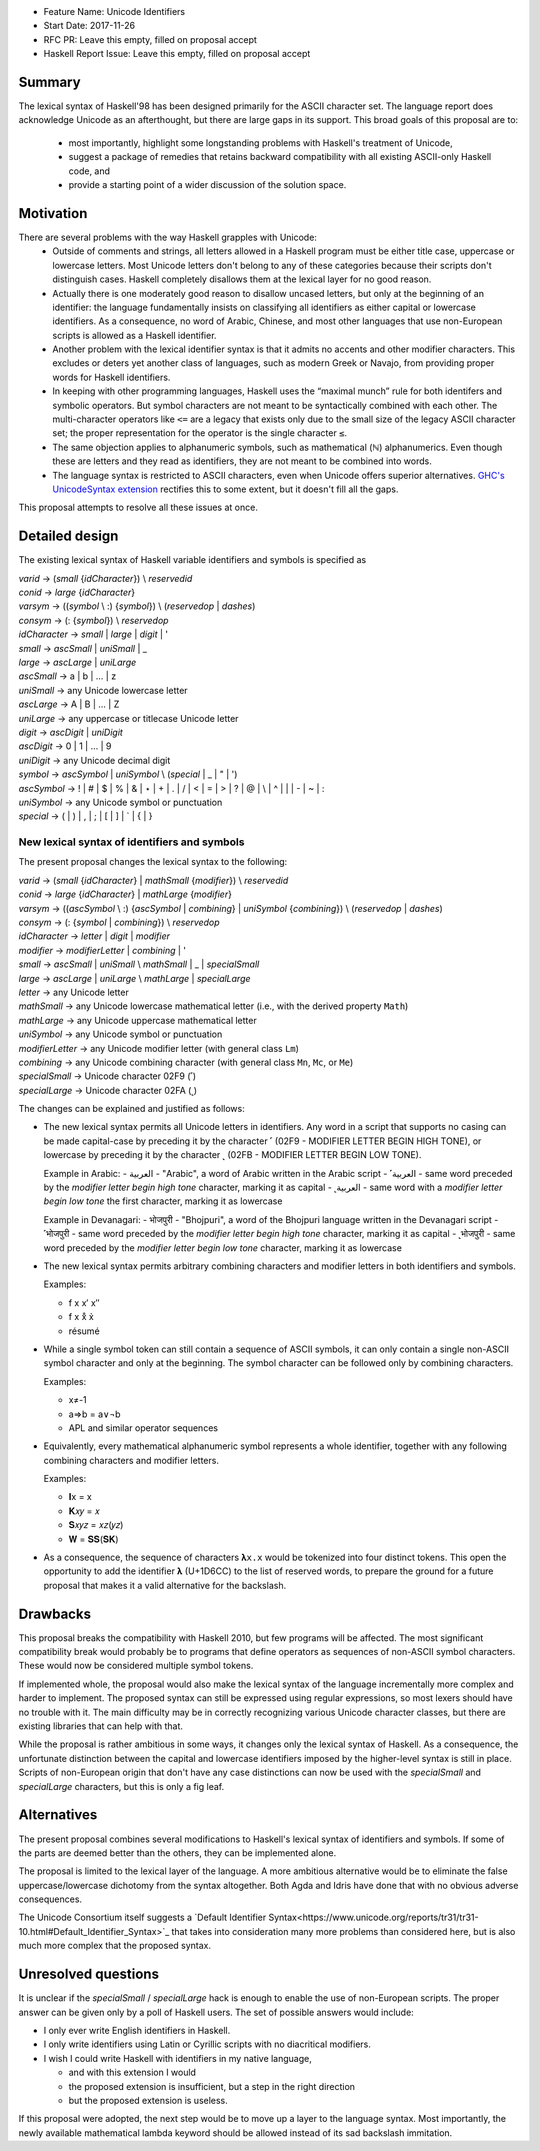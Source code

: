 - Feature Name: Unicode Identifiers
- Start Date: 2017-11-26
- RFC PR: Leave this empty, filled on proposal accept
- Haskell Report Issue: Leave this empty, filled on proposal accept



#######
Summary
#######

The lexical syntax of Haskell'98 has been designed primarily for the ASCII character set. The language report does
acknowledge Unicode as an afterthought, but there are large gaps in its support. This broad goals of this proposal are
to: 
  * most importantly, highlight some longstanding problems with Haskell's treatment of Unicode,
  * suggest a package of remedies that retains backward compatibility with all existing ASCII-only Haskell code, and
  * provide a starting point of a wider discussion of the solution space.

##########
Motivation
##########

There are several problems with the way Haskell grapples with Unicode:
  * Outside of comments and strings, all letters allowed in a Haskell program must be either title case, uppercase or
    lowercase letters. Most Unicode letters don't belong to any of these categories because their scripts don't
    distinguish cases. Haskell completely disallows them at the lexical layer for no good reason.
  * Actually there is one moderately good reason to disallow uncased letters, but only at the beginning of an
    identifier: the language fundamentally insists on classifying all identifiers as either capital or lowercase
    identifiers. As a consequence, no word of Arabic, Chinese, and most other languages that use non-European scripts
    is allowed as a Haskell identifier.
  * Another problem with the lexical identifier syntax is that it admits no accents and other modifier
    characters. This excludes or deters yet another class of languages, such as modern Greek or Navajo, from providing
    proper words for Haskell identifiers.
  * In keeping with other programming languages, Haskell uses the “maximal munch” rule for both identifers and
    symbolic operators. But symbol characters are not meant to be syntactically combined with each other. The
    multi-character operators like ``<=`` are a legacy that exists only due to the small size of the legacy ASCII
    character set; the proper representation for the operator is the single character ``≤``.
  * The same objection applies to alphanumeric symbols, such as mathematical (ℕ) alphanumerics. Even though these are
    letters and they read as identifiers, they are not meant to be combined into words.
  * The language syntax is restricted to ASCII characters, even when Unicode offers superior alternatives. `GHC's
    UnicodeSyntax extension
    <https://downloads.haskell.org/~ghc/latest/docs/html/users_guide/glasgow_exts.html#ghc-flag--XUnicodeSyntax>`_
    rectifies this to some extent, but it doesn't fill all the gaps.

This proposal attempts to resolve all these issues at once.

###############
Detailed design
###############

The existing lexical syntax of Haskell variable identifiers and symbols is specified as

|   \ *varid*  → (*small* {*idCharacter*}) \\ *reservedid*
|   \ *conid*  → *large* {*idCharacter*}
|   \ *varsym* → ((*symbol* \\ :) {*symbol*}) \\ (*reservedop* | *dashes*)
|   \ *consym* → (: {*symbol*}) \\ *reservedop*

|   \ *idCharacter* → *small* | *large* | *digit* | '
|   \ *small*    → *ascSmall* | *uniSmall* | _
|   \ *large*    → *ascLarge* | *uniLarge*

|   \ *ascSmall* → a | b | … | z
|   \ *uniSmall* → any Unicode lowercase letter
 
|   \ *ascLarge* → A | B | … | Z
|   \ *uniLarge* → any uppercase or titlecase Unicode letter

|   \ *digit*    → *ascDigit* | *uniDigit*
|   \ *ascDigit* → 0 | 1 | … | 9
|   \ *uniDigit* → any Unicode decimal digit

|   \ *symbol*    → *ascSymbol* | *uniSymbol* \\ (*special* | _ | " | ')
|   \ *ascSymbol* → ! | # | $ | % | & | ⋆ | + | . | / | < | = | > | ? | @ | \\ | ^ | | | - | ~ | :
|   \ *uniSymbol* → any Unicode symbol or punctuation
|   \ *special*   → ( | ) | , | ; | [ | ] | ` | { | }


New lexical syntax of identifiers and symbols
#############################################

The present proposal changes the lexical syntax to the following:

|   \ *varid*   → (*small* {*idCharacter*} | *mathSmall* {*modifier*}) \\ *reservedid*
|   \ *conid*   → *large* {*idCharacter*} | *mathLarge* {*modifier*}
|   \ *varsym*  → ((*ascSymbol* \\ :) {*ascSymbol* | *combining*} | *uniSymbol* {*combining*}) \\ (*reservedop* | *dashes*)
|   \ *consym* → (: {*symbol* | *combining*}) \\ *reservedop*

|   \ *idCharacter* → *letter* | *digit* | *modifier*
|   \ *modifier* → *modifierLetter* | *combining* | '
|   \ *small*    → *ascSmall* | *uniSmall* \\ *mathSmall* | _ | *specialSmall*
|   \ *large*    → *ascLarge* | *uniLarge* \\ *mathLarge* | *specialLarge*
|   \ *letter* → any Unicode letter

|   \ *mathSmall* → any Unicode lowercase mathematical letter (i.e., with the derived property ``Math``)
|   \ *mathLarge* → any Unicode uppercase mathematical letter
|   \ *uniSymbol* → any Unicode symbol or punctuation

|   \ *modifierLetter* -> any Unicode modifier letter (with general class ``Lm``) 
|   \ *combining* → any Unicode combining character (with general class ``Mn``, ``Mc``, or ``Me``) 
|   \ *specialSmall* → Unicode character 02F9 (˹)
|   \ *specialLarge* → Unicode character 02FA (˻)


The changes can be explained and justified as follows:

* The new lexical syntax permits all Unicode letters in identifiers. Any word in a script that supports no casing can
  be made capital-case by preceding it by the character ˹ (02F9 - MODIFIER LETTER BEGIN HIGH TONE), or lowercase by
  preceding it by the character ˻ (02FB - MODIFIER LETTER BEGIN LOW TONE).


  Example in Arabic:
  - العربية - "Arabic", a word of Arabic written in the Arabic script
  - ˹العربية - same word preceded by the *modifier letter begin high tone* character, marking it as capital
  - ˻العربية - same word with a *modifier letter begin low tone* the first character, marking it as lowercase

  Example in Devanagari:
  - भोजपुरी - "Bhojpuri", a word of the Bhojpuri language written in the Devanagari script
  - ˹भोजपुरी - same word preceded by the *modifier letter begin high tone* character, marking it as capital
  - ˻भोजपुरी - same word preceded by the *modifier letter begin low tone* character, marking it as lowercase

* The new lexical syntax permits arbitrary combining characters and modifier letters in both identifiers and symbols.

  Examples:

  - f x x′ x″
  - f x x̊ x̉
  - résumé

* While a single symbol token can still contain a sequence of ASCII symbols, it can only contain a single non-ASCII
  symbol character and only at the beginning. The symbol character can be followed only by combining characters.

  Examples:

  - x≠-1
  - a⇒b = a∨¬b
  - APL and similar operator sequences

* Equivalently, every mathematical alphanumeric symbol represents a whole identifier, together with any following
  combining characters and modifier letters.

  Examples:
  
  - 𝐈x   = x
  - 𝐊𝑥𝑦  = 𝑥
  - 𝐒𝑥𝑦𝑧 = 𝑥𝑧(𝑦𝑧)
  - 𝐖 = 𝐒𝐒(𝐒𝐊)

* As a consequence, the sequence of characters ``𝛌x.x`` would be tokenized into four distinct tokens. This open the
  opportunity to add the identifier 𝛌 (U+1D6CC) to the list of reserved words, to prepare the ground for a future
  proposal that makes it a valid alternative for the backslash.

#########
Drawbacks
#########

This proposal breaks the compatibility with Haskell 2010, but few programs will be affected. The most significant
compatibility break would probably be to programs that define operators as sequences of non-ASCII symbol
characters. These would now be considered multiple symbol tokens.

If implemented whole, the proposal would also make the lexical syntax of the language incrementally more complex and
harder to implement. The proposed syntax can still be expressed using regular expressions, so most lexers should have no
trouble with it. The main difficulty may be in correctly recognizing various Unicode character classes, but there are
existing libraries that can help with that.

While the proposal is rather ambitious in some ways, it changes only the lexical syntax of Haskell. As a consequence,
the unfortunate distinction between the capital and lowercase identifiers imposed by the higher-level syntax is still in
place. Scripts of non-European origin that don't have any case distinctions can now be used with the *specialSmall*
and *specialLarge* characters, but this is only a fig leaf.


############
Alternatives
############

The present proposal combines several modifications to Haskell's lexical syntax of identifiers and symbols. If some of
the parts are deemed better than the others, they can be implemented alone.

The proposal is limited to the lexical layer of the language. A more ambitious alternative would be to eliminate the
false uppercase/lowercase dichotomy from the syntax altogether. Both Agda and Idris have done that with no obvious
adverse consequences.

The Unicode Consortium itself suggests a `Default Identifier
Syntax<https://www.unicode.org/reports/tr31/tr31-10.html#Default_Identifier_Syntax>`_ that takes into consideration
many more problems than considered here, but is also much more complex that the proposed syntax.

####################
Unresolved questions
####################

It is unclear if the *specialSmall* / *specialLarge* hack is enough to enable the use of non-European scripts. The
proper answer can be given only by a poll of Haskell users. The set of possible answers would include:

* I only ever write English identifiers in Haskell.
* I only write identifiers using Latin or Cyrillic scripts with no diacritical modifiers.
* I wish I could write Haskell with identifiers in my native language,

  * and with this extension I would
  * the proposed extension is insufficient, but a step in the right direction
  * but the proposed extension is useless.

If this proposal were adopted, the next step would be to move up a layer to the language syntax. Most importantly, the
newly available mathematical lambda keyword should be allowed instead of its sad backslash immitation.
